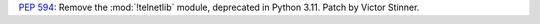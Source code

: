 :pep:`594`: Remove the :mod:`!telnetlib` module, deprecated in Python 3.11.
Patch by Victor Stinner.
